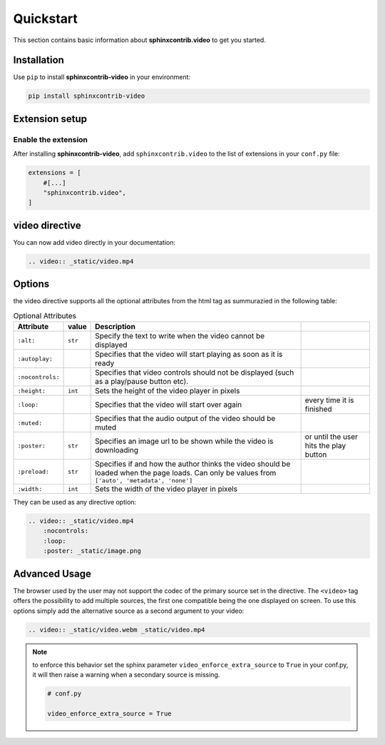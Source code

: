 Quickstart
==========

This section contains basic information about **sphinxcontrib.video** to get you started.

Installation
------------

Use ``pip`` to install **sphinxcontrib-video** in your environment:

.. code-block:: console

    pip install sphinxcontrib-video

Extension setup
---------------

Enable the extension
^^^^^^^^^^^^^^^^^^^^

After installing **sphinxcontrib-video**, add ``sphinxcontrib.video`` to the list of extensions
in your ``conf.py`` file:

.. code-block:: python

    extensions = [
        #[...]
        "sphinxcontrib.video",
    ]

video directive
---------------

You can now add video directly in your documentation:

.. code-block:: rst

    .. video:: _static/video.mp4

.. video:: _static/video.mp4

Options
-------

the video directive supports all the optional attributes from the html tag as summurazied in the following table:

.. csv-table:: Optional Attributes
    :header: Attribute, value, Description

    ``:alt:``,``str``,Specify the text to write when the video cannot be displayed
    ``:autoplay:``,,Specifies that the video will start playing as soon as it is ready
    ``:nocontrols:``,,Specifies that video controls should not be displayed (such as a play/pause button etc).
    ``:height:``,``int``,Sets the height of the video player in pixels
    ``:loop:``,,Specifies that the video will start over again, every time it is finished
    ``:muted:``,,Specifies that the audio output of the video should be muted
    ``:poster:``,``str``, Specifies an image url to be shown while the video is downloading, or until the user hits the play button
    ``:preload:``,``str``,"Specifies if and how the author thinks the video should be loaded when the page loads. Can only be values from ``['auto', 'metadata', 'none']``"
    ``:width:``,``int``, Sets the width of the video player in pixels

They can be used as any directive option:

.. code-block:: rst

    .. video:: _static/video.mp4
        :nocontrols:
        :loop:
        :poster: _static/image.png

.. video:: _static/video.mp4
    :nocontrols:
    :autoplay:
    :muted:
    :loop:

Advanced Usage
--------------

The browser used by the user may not support the codec of the primary source set in the directive. The ``<video>`` tag offers the possibility to add multiple sources, the first one compatible being the one displayed on screen. To use this options simply add the alternative source as a second argument to your video:

.. code-block:: rst

    .. video:: _static/video.webm _static/video.mp4

.. video:: _static/video.webm _static/video.mp4

.. note::

    to enforce this behavior set the sphinx parameter ``video_enforce_extra_source`` to ``True`` in your conf.py, it will then raise a warning when a secondary source is missing.

    .. code-block:: python

        # conf.py

        video_enforce_extra_source = True
